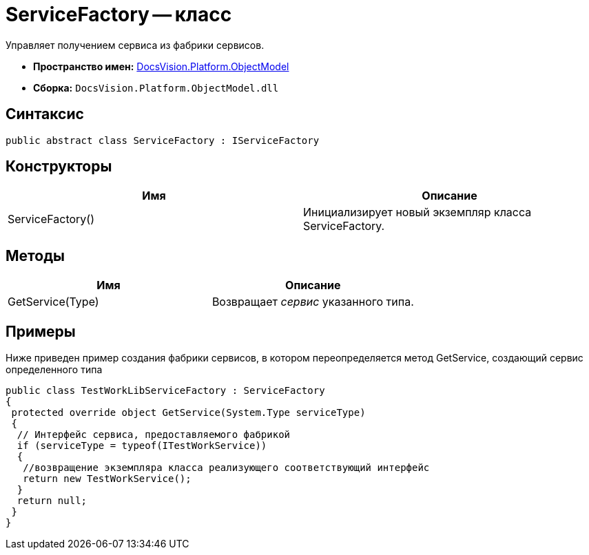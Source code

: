= ServiceFactory -- класс

Управляет получением сервиса из фабрики сервисов.

* *Пространство имен:* xref:api/DocsVision/Platform/ObjectModel/ObjectModel_NS.adoc[DocsVision.Platform.ObjectModel]
* *Сборка:* `DocsVision.Platform.ObjectModel.dll`

== Синтаксис

[source,csharp]
----
public abstract class ServiceFactory : IServiceFactory
----

== Конструкторы

[cols=",",options="header"]
|===
|Имя |Описание
|ServiceFactory() |Инициализирует новый экземпляр класса ServiceFactory.
|===

== Методы

[cols=",",options="header"]
|===
|Имя |Описание
|GetService(Type) |Возвращает _сервис_ указанного типа.
|===

== Примеры

Ниже приведен пример создания фабрики сервисов, в котором переопределяется метод GetService, создающий сервис определенного типа

[source,csharp]
----
public class TestWorkLibServiceFactory : ServiceFactory
{
 protected override object GetService(System.Type serviceType)
 {
  // Интерфейс сервиса, предоставляемого фабрикой
  if (serviceType = typeof(ITestWorkService))
  {
   //возвращение экземпляра класса реализующего соответствующий интерфейс
   return new TestWorkService();
  }
  return null;
 }
}
----
